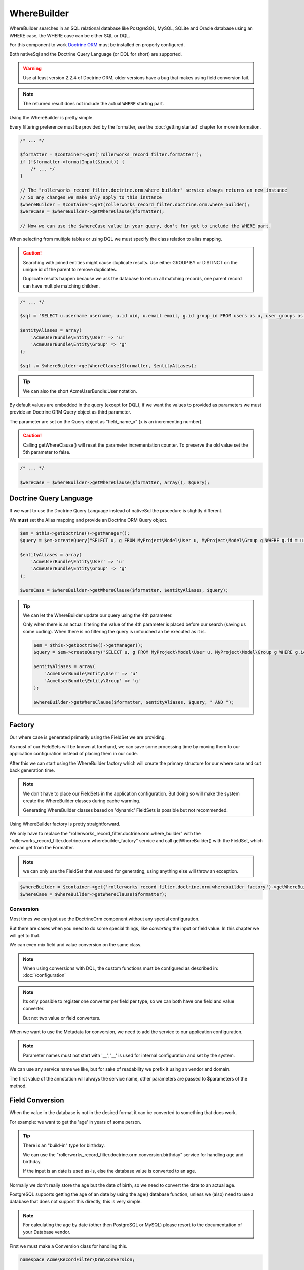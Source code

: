 WhereBuilder
============

WhereBuilder searches in an SQL relational database like PostgreSQL, MySQL, SQLite
and Oracle database using an WHERE case, the WHERE case can be either SQL or DQL.

For this component to work `Doctrine ORM <http://symfony.com/doc/current/book/doctrine.html>`_
must be installed en properly configured.

Both nativeSql and the Doctrine Query Language (or DQL for short) are supported.

.. warning::

    Use at least version 2.2.4 of Doctrine ORM, older versions have a bug
    that makes using field conversion fail.

.. note::

    The returned result does not include the actual ``WHERE`` starting part.

Using the WhereBuilder is pretty simple.

Every filtering preference must be provided by the formatter,
see the :doc:`getting started` chapter for more information.

.. code-block:: php

    /* ... */

    $formatter = $container->get('rollerworks_record_filter.formatter');
    if (!$formatter->formatInput($input)) {
        /* ... */
    }

    // The "rollerworks_record_filter.doctrine.orm.where_builder" service always returns an new instance
    // So any changes we make only apply to this instance
    $whereBuilder = $container->get(rollerworks_record_filter.doctrine.orm.where_builder);
    $wereCase = $whereBuilder->getWhereClause($formatter);

    // Now we can use the $whereCase value in your query, don't for get to include the WHERE part.

When selecting from multiple tables or using DQL we must specify the class relation to alias mapping.

.. caution::

    Searching with joined entities might cause duplicate results.
    Use either GROUP BY or DISTINCT on the unique id of the parent to remove duplicates.

    Duplicate results happen because we ask the database to return all matching
    records, one parent record can have multiple matching children.

.. code-block:: php

    /* ... */

    $sql = 'SELECT u.username username, u.id uid, u.email email, g.id group_id FROM users as u, user_groups as g WHERE g.id = u.group AND ';

    $entityAliases = array(
        'AcmeUserBundle\Entity\User' => 'u'
        'AcmeUserBundle\Entity\Group' => 'g'
    );

    $sql .= $whereBuilder->getWhereClause($formatter, $entityAliases);

.. tip::

    We can also the short AcmeUserBundle:User notation.


By default values are embedded in the query (except for DQL), if we want the values to provided as parameters
we must provide an Doctrine ORM Query object as third parameter.

The parameter are set on the Query object as "field_name_x" (x is an incrementing number).

.. caution::

    Calling getWhereClause() will reset the parameter incrementation counter.
    To preserve the old value set the 5th parameter to false.

.. code-block:: php

    /* ... */

    $wereCase = $whereBuilder->getWhereClause($formatter, array(), $query);

Doctrine Query Language
~~~~~~~~~~~~~~~~~~~~~~~

If we want to use the Doctrine Query Language instead of nativeSql
the procedure is slightly different.

We **must** set the Alias mapping and provide an Doctrine ORM Query object.

.. code-block:: php

    $em = $this->getDoctrine()->getManager();
    $query = $em->createQuery("SELECT u, g FROM MyProject\Model\User u, MyProject\Model\Group g WHERE g.id = u.group AND ");

    $entityAliases = array(
        'AcmeUserBundle\Entity\User' => 'u'
        'AcmeUserBundle\Entity\Group' => 'g'
    );

    $wereCase = $whereBuilder->getWhereClause($formatter, $entityAliases, $query);

.. tip::

    We can let the WhereBuilder update our query using the 4th parameter.

    Only when there is an actual filtering the value of the 4th parameter is
    placed before our search (saving us some coding).
    When there is no filtering the query is untouched an be executed as it is.

    .. code-block:: php

        $em = $this->getDoctrine()->getManager();
        $query = $em->createQuery("SELECT u, g FROM MyProject\Model\User u, MyProject\Model\Group g WHERE g.id = u.group");

        $entityAliases = array(
            'AcmeUserBundle\Entity\User' => 'u'
            'AcmeUserBundle\Entity\Group' => 'g'
        );

        $whereBuilder->getWhereClause($formatter, $entityAliases, $query, " AND ");

Factory
~~~~~~~

Our where case is generated primarily using the FieldSet we are providing.

As most of our FieldSets will be known at forehand, we can save some processing time
by moving them to our application configuration instead of placing them in our code.

After this we can start using the WhereBuilder factory which will
create the primary structure for our where case and cut back generation time.

.. note::

    We don't have to place our FieldSets in the application configuration.
    But doing so will make the system create the WhereBuilder
    classes during cache warming.

    Generating WhereBuilder classes based on 'dynamic' FieldSets
    is possible but not recommended.

Using WhereBuilder factory is pretty straightforward.

We only have to replace the "rollerworks_record_filter.doctrine.orm.where_builder" with the
"rollerworks_record_filter.doctrine.orm.wherebuilder_factory" service and call
getWhereBuilder() with the FieldSet, which we can get from the Formatter.

.. note::

    we can only use the FieldSet that was used for generating,
    using anything else will throw an exception.

.. code-block:: php

    $whereBuilder = $container->get('rollerworks_record_filter.doctrine.orm.wherebuilder_factory')->getWhereBuilder($formatter->getFieldSet());
    $whereCase = $whereBuilder->getWhereClause($formatter);

Conversion
----------

Most times we can just use the Doctrine\Orm component without any special configuration.

But there are cases when you need to do some special things,
like *converting* the input or field value. In this chapter we will get to that.

We can even mix field and value conversion on the same class.

.. note::

    When using conversions with DQL, the custom functions must be configured as described in:
    :doc:`/configuration`

.. note::

    Its only possible to register one converter per field per type,
    so we can both have one field and value converter.

    But not two value or field converters.

When we want to use the Metadata for conversion,
we need to add the service to our application configuration.

.. note::

    Parameter names must not start with '__',
    '__' is used for internal configuration and set by the system.

We can use any service name we like,
but for sake of readability we prefix it using an vendor and domain.

.. configuration-block::

    .. code-block:: yaml

        services:
            acme_invoice.record_filter.orm.converter_name:
                class: Acme\RecordFilter\Orm\Converter\ClassName

    .. code-block:: xml

        <service id="acme_invoice.record_filter.orm.converter_name"
            class="Acme\RecordFilter\Orm\Converter\ClassName" />

    .. code-block:: php

        $container->setDefinition(
            'acme_invoice.record_filter.orm.converter_name',
            new Definition('Acme\RecordFilter\Orm\Converter\ClassName')
        );

The first value of the annotation will always the service name,
other parameters are passed to $parameters of the method.

Field Conversion
~~~~~~~~~~~~~~~~

When the value in the database is not in the desired format
it can be converted to something that does work.

For example: we want to get the 'age' in years of some person.

.. tip::

    There is an "build-in" type for birthday.

    We can use the "rollerworks_record_filter.doctrine.orm.conversion.birthday"
    service for handling age and birthday.

    If the input is an date is used as-is,
    else the database value is converted to an age.

Normally we don't really store the age but the date of birth,
so we need to convert the date to an actual age.

PostgreSQL supports getting the age of an date by using the age() database function,
unless we (also) need to use a database that does not support this directly,
this is very simple.

.. note::

    For calculating the age by date (other then PostgreSQL or MySQL)
    please resort to the documentation of your Database vendor.

First we must make a Conversion class for handling this.

.. code-block:: php

    namespace Acme\RecordFilter\Orm\Conversion;

    use Doctrine\DBAL\Connection;
    use Doctrine\DBAL\Types\Type as DBALType;
    use Rollerworks\Bundle\RecordFilterBundle\Doctrine\Orm\FieldConversionInterface;

    class AgeFieldConversion implements FieldConversionInterface
    {
        public function convertField($fieldName, DBALType $type, Connection $connection, array $parameters = array())
        {
            if ('pdo_pgsql' === $connection->getDriver()->getName()) {
                return "to_char('YYYY', age($fieldName))";
            } elseif ('pdo_mysql' === $connection->getDriver()->getName()) {
                // Thanks to Kirill Novitchenko. Also handles the difference with leap years
                return "DATE_FORMAT(NOW(), '%Y') - DATE_FORMAT($fieldName, '%Y') - (DATE_FORMAT(NOW(), '00-%m-%d') < DATE_FORMAT($fieldName, '00-%m-%d'))";
            } else {
                // Return unconverted
                return $fieldName;
            }
        }
    }

Then we configure our converter.

We either configure it at the WhereBuilder.

.. code-block:: php

    $whereBuilder = /* ... */;
    $whereBuilder->setFieldConversion('user_age', new AgeConversion());

Or using the Entity metadata.

.. code-block:: php-annotations

    /**
     * @ORM\Column(type="datetime")
     *
     * @RecordFilter\Field("user_age", type="date")
     * @RecordFilter\Doctrine\SqlFieldConversion("acme_invoice.record_filter.orm.datetime_value_conversion")
     */
    public $birthday;

Value Conversion
~~~~~~~~~~~~~~~~

The value conversion is similar to Field conversion,
but works on the user-input instead of the *database value*.

In this example we will convert an DateTime object to an scalar value.

.. note::

    Doctrine can already handle an DateTime object,
    so normally we don't have to convert this.

.. code-block:: php

    namespace Acme\RecordFilter\Orm\Conversion;

    use Doctrine\DBAL\Connection;
    use Doctrine\DBAL\Types\Type as DBALType;
    use Rollerworks\Bundle\RecordFilterBundle\Doctrine\Orm\ValueConversionInterface;

    class DateTimeValueConversion implements ValueConversionInterface
    {
        public function requiresBaseConversion()
        {
            // We don't want the Doctrine type to pre-convert the value for us.
            return false;
        }

        public function convertValue($input, DBALType $type, Connection $connection, $isDql, array $parameters = array())
        {
            return $connection->quote($input->format('Y-m-d H:i:s'));
        }
    }

Then we configure our converter.

We either configure it at the WhereBuilder.

.. code-block:: php

    $whereBuilder = /* ... */;
    $whereBuilder->setValueConversion('user_age', new AgeConverter());

Or using the Entity metadata.

.. code-block:: php-annotations

    /**
     * @ORM\Column(type="datetime")
     *
     * @RecordFilter\Field("user_age", type="date")
     * @RecordFilter\Doctrine\SqlValueConversionInterface("acme_invoice.record_filter.orm.datetime_value_conversion")
     */
    public $birthday;

